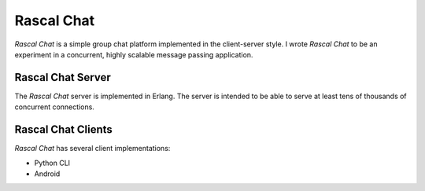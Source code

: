 Rascal Chat
===========
*Rascal Chat* is a simple group chat platform implemented in the client-server 
style. I wrote *Rascal Chat* to be an experiment in a concurrent, highly 
scalable message passing application. 

Rascal Chat Server
------------------
The *Rascal Chat* server is implemented
in Erlang. The server is intended to be able to serve at least tens of
thousands of concurrent connections. 

Rascal Chat Clients
-------------------
*Rascal Chat* has several client implementations:

* Python CLI
* Android 

